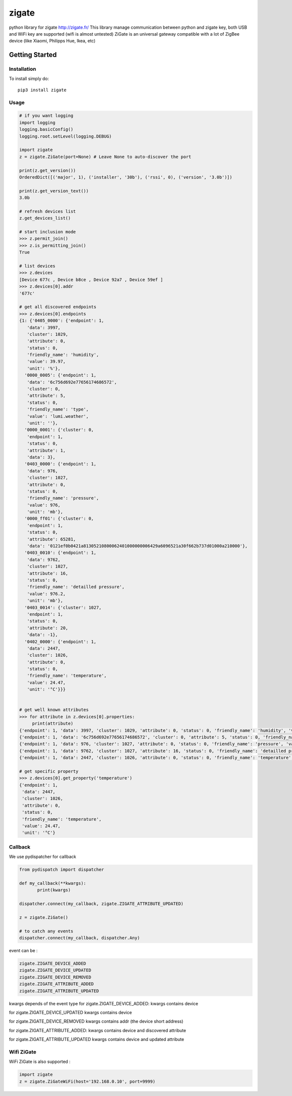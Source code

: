 ======
zigate
======

python library for zigate http://zigate.fr/
This library manage communication between python and zigate key, both USB and WiFi key are supported (wifi is almost untested)
ZiGate is an universal gateway compatible with a lot of ZigBee device (like Xiaomi, Philipps Hue, Ikea, etc)


Getting Started
===============

Installation
------------
To install simply do::

    pip3 install zigate


Usage
-----

.. code-block:: python

   # if you want logging
   import logging
   logging.basicConfig()
   logging.root.setLevel(logging.DEBUG)

   import zigate
   z = zigate.ZiGate(port=None) # Leave None to auto-discover the port

   print(z.get_version())
   OrderedDict([('major', 1), ('installer', '30b'), ('rssi', 0), ('version', '3.0b')])

   print(z.get_version_text())
   3.0b

   # refresh devices list
   z.get_devices_list()

   # start inclusion mode
   >>> z.permit_join()
   >>> z.is_permitting_join()
   True

   # list devices
   >>> z.devices
   [Device 677c , Device b8ce , Device 92a7 , Device 59ef ]
   >>> z.devices[0].addr
   '677c'

   # get all discovered endpoints
   >>> z.devices[0].endpoints
   {1: {'0405_0000': {'endpoint': 1,
      'data': 3997,
      'cluster': 1029,
      'attribute': 0,
      'status': 0,
      'friendly_name': 'humidity',
      'value': 39.97,
      'unit': '%'},
     '0000_0005': {'endpoint': 1,
      'data': '6c756d692e77656174686572',
      'cluster': 0,
      'attribute': 5,
      'status': 0,
      'friendly_name': 'type',
      'value': 'lumi.weather',
      'unit': ''},
     '0000_0001': {'cluster': 0,
      'endpoint': 1,
      'status': 0,
      'attribute': 1,
      'data': 3},
     '0403_0000': {'endpoint': 1,
      'data': 976,
      'cluster': 1027,
      'attribute': 0,
      'status': 0,
      'friendly_name': 'pressure',
      'value': 976,
      'unit': 'mb'},
     '0000_ff01': {'cluster': 0,
      'endpoint': 1,
      'status': 0,
      'attribute': 65281,
      'data': '0121ef0b0421a81305210800062401000000006429a6096521a30f662b737d01000a210000'},
     '0403_0010': {'endpoint': 1,
      'data': 9762,
      'cluster': 1027,
      'attribute': 16,
      'status': 0,
      'friendly_name': 'detailled pressure',
      'value': 976.2,
      'unit': 'mb'},
     '0403_0014': {'cluster': 1027,
      'endpoint': 1,
      'status': 0,
      'attribute': 20,
      'data': -1},
     '0402_0000': {'endpoint': 1,
      'data': 2447,
      'cluster': 1026,
      'attribute': 0,
      'status': 0,
      'friendly_name': 'temperature',
      'value': 24.47,
      'unit': '°C'}}}
   
   
   # get well known attributes
   >>> for attribute in z.devices[0].properties:
       	print(attribute)
   {'endpoint': 1, 'data': 3997, 'cluster': 1029, 'attribute': 0, 'status': 0, 'friendly_name': 'humidity', 'value': 39.97, 'unit': '%'}
   {'endpoint': 1, 'data': '6c756d692e77656174686572', 'cluster': 0, 'attribute': 5, 'status': 0, 'friendly_name': 'type', 'value': 'lumi.weather', 'unit': ''}
   {'endpoint': 1, 'data': 976, 'cluster': 1027, 'attribute': 0, 'status': 0, 'friendly_name': 'pressure', 'value': 976, 'unit': 'mb'}
   {'endpoint': 1, 'data': 9762, 'cluster': 1027, 'attribute': 16, 'status': 0, 'friendly_name': 'detailled pressure', 'value': 976.2, 'unit': 'mb'}
   {'endpoint': 1, 'data': 2447, 'cluster': 1026, 'attribute': 0, 'status': 0, 'friendly_name': 'temperature', 'value': 24.47, 'unit': '°C'}
   
   # get specific property
   >>> z.devices[0].get_property('temperature')
   {'endpoint': 1,
    'data': 2447,
    'cluster': 1026,
    'attribute': 0,
    'status': 0,
    'friendly_name': 'temperature',
    'value': 24.47,
    'unit': '°C'}

Callback
--------
We use pydispatcher for callback

.. code-block:: python

   from pydispatch import dispatcher
   
   def my_callback(**kwargs):
	  print(kwargs)
     
   dispatcher.connect(my_callback, zigate.ZIGATE_ATTRIBUTE_UPDATED)

   z = zigate.ZiGate()
   
   # to catch any events
   dispatcher.connect(my_callback, dispatcher.Any)
      

event can be :

.. code-block:: python

   zigate.ZIGATE_DEVICE_ADDED
   zigate.ZIGATE_DEVICE_UPDATED
   zigate.ZIGATE_DEVICE_REMOVED
   zigate.ZIGATE_ATTRIBUTE_ADDED
   zigate.ZIGATE_ATTRIBUTE_UPDATED

kwargs depends of the event type
for zigate.ZIGATE_DEVICE_ADDED:
kwargs contains device

for zigate.ZIGATE_DEVICE_UPDATED
kwargs contains device

for zigate.ZIGATE_DEVICE_REMOVED
kwargs contains addr (the device short address)

for zigate.ZIGATE_ATTRIBUTE_ADDED:
kwargs contains device and discovered attribute 

for zigate.ZIGATE_ATTRIBUTE_UPDATED
kwargs contains device and updated attribute



Wifi ZiGate
-----------

WiFi ZiGate is also supported :

.. code-block:: python

   import zigate
   z = zigate.ZiGateWiFi(host='192.168.0.10', port=9999)





